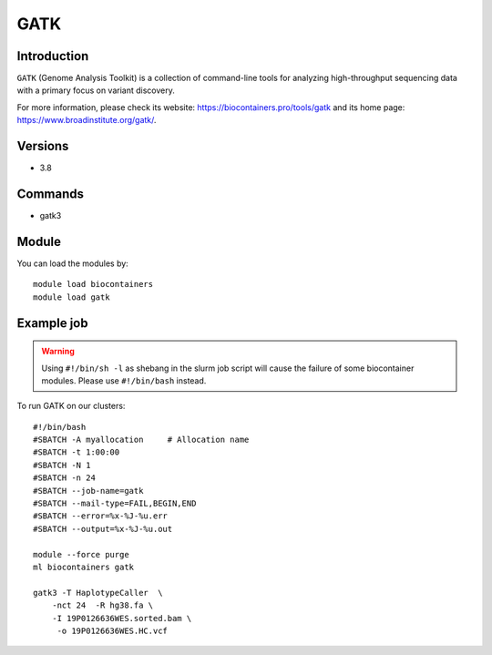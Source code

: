 .. _backbone-label:

GATK
==============================

Introduction
~~~~~~~~
``GATK`` (Genome Analysis Toolkit) is a collection of command-line tools for analyzing high-throughput sequencing data with a primary focus on variant discovery. 

| For more information, please check its website: https://biocontainers.pro/tools/gatk and its home page: https://www.broadinstitute.org/gatk/.

Versions
~~~~~~~~
- 3.8

Commands
~~~~~~~
- gatk3

Module
~~~~~~~~
You can load the modules by::
    
    module load biocontainers
    module load gatk

Example job
~~~~~
.. warning::
    Using ``#!/bin/sh -l`` as shebang in the slurm job script will cause the failure of some biocontainer modules. Please use ``#!/bin/bash`` instead.

To run GATK on our clusters::

    #!/bin/bash
    #SBATCH -A myallocation     # Allocation name 
    #SBATCH -t 1:00:00
    #SBATCH -N 1
    #SBATCH -n 24
    #SBATCH --job-name=gatk
    #SBATCH --mail-type=FAIL,BEGIN,END
    #SBATCH --error=%x-%J-%u.err
    #SBATCH --output=%x-%J-%u.out

    module --force purge
    ml biocontainers gatk

    gatk3 -T HaplotypeCaller  \
        -nct 24  -R hg38.fa \
        -I 19P0126636WES.sorted.bam \
         -o 19P0126636WES.HC.vcf 
